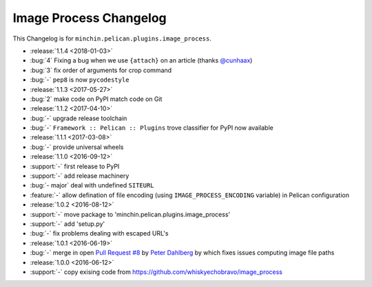 Image Process Changelog
=======================

This Changelog is for ``minchin.pelican.plugins.image_process``.

- :release:`1.1.4 <2018-01-03>`
- :bug:`4` Fixing a bug when we use ``{attach}`` on an article (thanks
  `@cunhaax <https://github.com/cunhaax>`_)
- :bug:`3` fix order of arguments for crop command
- :bug:`-` ``pep8`` is now ``pycodestyle``
- :release:`1.1.3 <2017-05-27>`
- :bug:`2` make code on PyPI match code on Git
- :release:`1.1.2 <2017-04-10>`
- :bug:`-` upgrade release toolchain
- :bug:`-` ``Framework :: Pelican :: Plugins`` trove classifier for PyPI now
  available
- :release:`1.1.1 <2017-03-08>`
- :bug:`-` provide universal wheels
- :release:`1.1.0 <2016-09-12>`
- :support:`-` first release to PyPI
- :support:`-` add release machinery
- :bug:`- major` deal with undefined ``SITEURL``
- :feature:`-` allow defination of file encoding (using
  ``IMAGE_PROCESS_ENCODING`` variable) in Pelican configuration
- :release:`1.0.2 <2016-08-12>`
- :support:`-` move package to 'minchin.pelican.plugins.image_process'
- :support:`-` add 'setup.py'
- :bug:`-` fix problems dealing with escaped URL's
- :release:`1.0.1 <2016-06-19>`
- :bug:`-` merge in open `Pull Request #8
  <https://github.com/whiskyechobravo/image_process/pull/8>`_ by
  `Peter Dahlberg <https://github.com/catdog2>`_ by which fixes issues
  computing image file paths
- :release:`1.0.0 <2016-06-12>`
- :support:`-` copy exising code from
  https://github.com/whiskyechobravo/image_process
